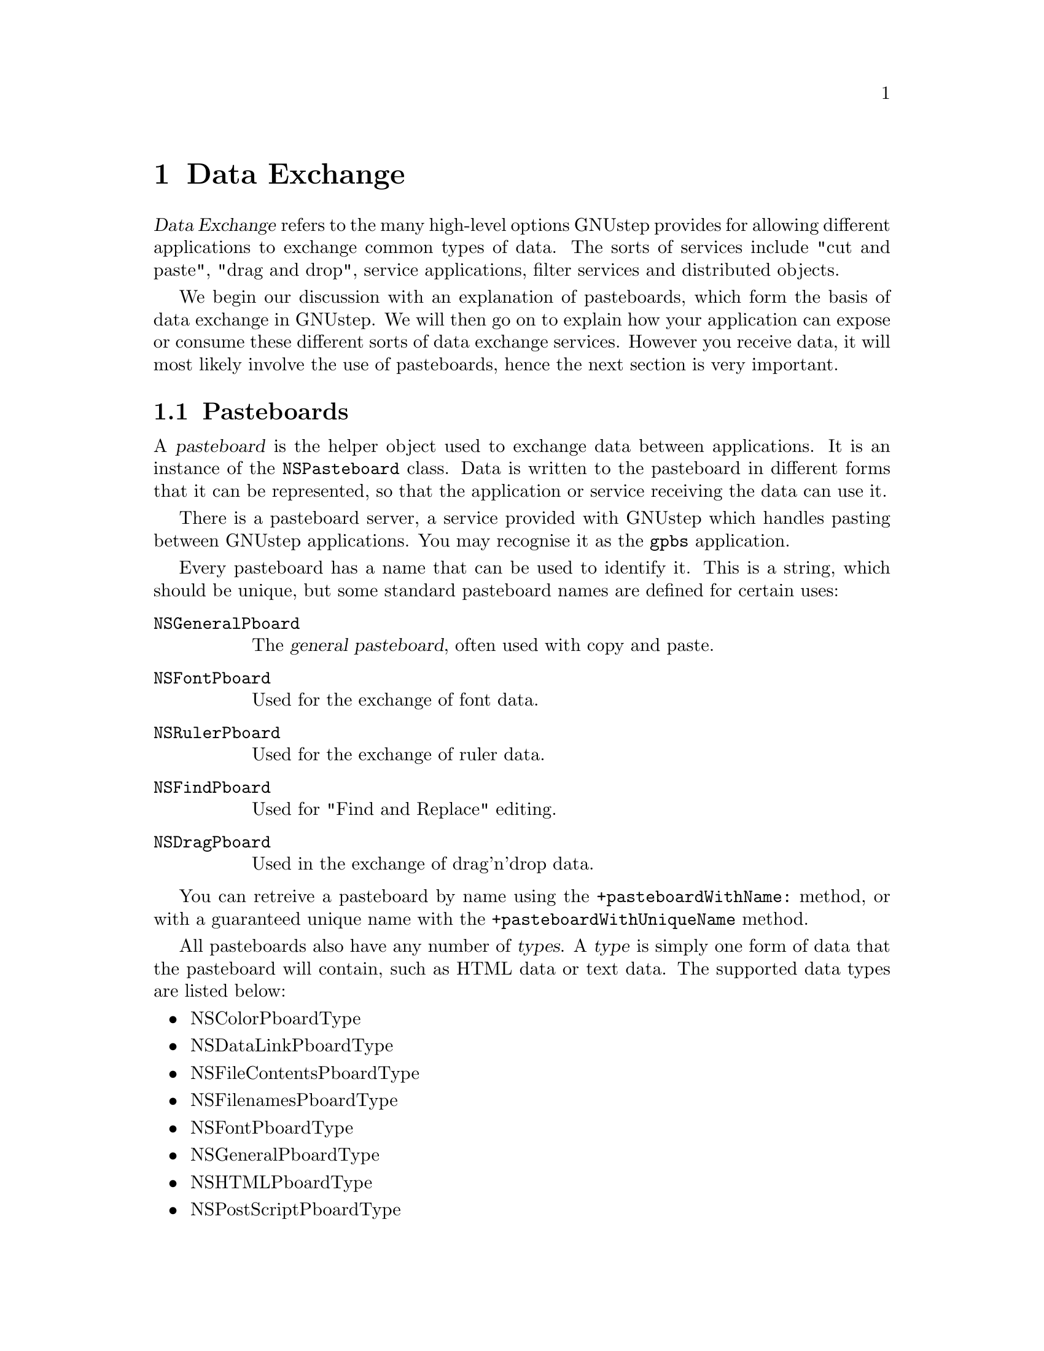 @c    GNUstep AppKit Guide
@c
@c    Copyright (c)  2005-2006  Christopher Armstrong.
@c
@c    Permission is granted to copy, distribute and/or modify this document
@c    under the terms of the GNU Free Documentation License, Version 1.2
@c    with no Invariant Sections, no Front-Cover Texts, and no Back-Cover Texts.
@c    A copy of the license is included in the section entitled "GNU
@c    Free Documentation License".
@c
@c This documentation is provided on an "AS IS" BASIS, WITHOUT WARRANTY
@c OF ANY KIND, EITHER EXPRESS OR IMPLIED, INCLUDING, BUT NOT LIMITED
@c TO, THE IMPLIED WARRANTIES OF MERCHANTABILITY AND FITNESS FOR A
@c PARTICULAR PURPOSE. THE ENTIRE RISK AS TO THE QUALITY AND USEFULNESS
@c OF THE DOCUMENTATION IS WITH YOU (THE LICENSEE). IN NO EVENT WILL THE COPYRIGHT
@c HOLDERS BE LIABLE FOR DAMAGES, INCLUDING ANY DIRECT, INDIRECT,
@c SPECIAL, GENERAL, INCIDENTAL OR CONSEQUENTIAL DAMAGES ARISING OUT OF
@c THE USE OR INABILITY TO USE THIS DOCUMENTATION (INCLUDING BUT NOT
@c LIMITED TO LOSS OF DATA, USE, OR PROFITS; PROCUREMENT OF SUBSTITUTE
@c GOODS AND SERVICES; OR BUSINESS INTERUPTION) HOWEVER CAUSED, EVEN
@c IF ADVISED OF THE POSSIBILITY OF SUCH DAMAGE.

@node dataexchange
@chapter Data Exchange

@dfn{Data Exchange} refers to the many high-level options GNUstep provides for allowing different applications to exchange common types of data. The sorts of services include "cut and paste", "drag and drop", service applications, filter services and distributed objects.

We begin our discussion with an explanation of pasteboards, which form the basis of data exchange in GNUstep. We will then go on to explain how your application can expose or consume these different sorts of data exchange services. However you receive data, it will most likely involve the use of pasteboards, hence the next section is very important.

@section Pasteboards

A @dfn{pasteboard} is the helper object used to exchange data between applications. It is an instance of the @code{NSPasteboard} class. Data is written to the pasteboard in different forms that it can be represented, so that the application or service receiving the data can use it.

There is a pasteboard server, a service provided with GNUstep which handles pasting between GNUstep applications. You may recognise it as the @command{gpbs} application.

@cindex pasteboards, standard names
Every pasteboard has a name that can be used to identify it. This is a string, which should be unique, but some standard pasteboard names are defined for certain uses:
@vtable @code
@item NSGeneralPboard
The @dfn{general pasteboard}, often used with copy and paste.

@item NSFontPboard
Used for the exchange of font data.

@item NSRulerPboard
Used for the exchange of ruler data.

@item NSFindPboard
Used for "Find and Replace" editing.

@item NSDragPboard
Used in the exchange of drag'n'drop data.

@end vtable

You can retreive a pasteboard by name using the @code{+pasteboardWithName:} method, or with a guaranteed unique name with the @code{+pasteboardWithUniqueName} method.

All pasteboards also have any number of @dfn{types}. A @dfn{type} is simply one form of data that the pasteboard will contain, such as HTML data or text data. The supported data types are listed below:
@cindex pasteboards, standard types 
@itemize @bullet
@item NSColorPboardType
@item NSDataLinkPboardType
@item NSFileContentsPboardType
@item NSFilenamesPboardType
@item NSFontPboardType
@item NSGeneralPboardType
@item NSHTMLPboardType
@item NSPostScriptPboardType
@item NSPDFPboardType
@item NSPICTPboardType
@item NSRTFPboardType
@item NSRTFDPboardType
@item NSRulerPboardType
@item NSStringPboardType
@item NSTabularTextPboardType
@item NSTIFFPboardType
@item NSURLPboardType
@end itemize
See the AppKit manual for more information about storing these types of data on a pasteboard.

Finally a pasteboard may or may not have an @dfn{owner}. An @dfn{owner} is an object implmenting the @code{NSPasteboardOwner} informal protocol that can provide the pasteboard with data of a certain type upon request. If you don't supply an owner object, you should store the data onto the pasteboard straight away.

@subsection Constructing a pasteboard

You can get a pasteboard using the @code{+pasteboardWithName:} method with one of the standard names above, or the @code{+pasteboardWithUniqueName:} for a pasteboard with a name that is unique to the pasteboard server. You can also get a pasteboard based on the available filter services by calling @code{+pasteboardByFilteringFile:} for a pasteboard containing file, accessible by all the data types that it can be filtered to. If you know the source data type, you can use @code{+pasteboardByFilterData:ofType:} specifying a data object for a pasteboard that can convert data to different types that can be filtered from your data's type.

If you are constructing a pasteboard, you will want to call @code{-setData:forType:} method to put the associated data in the pasteboard for another object to read it out. Use @code{-declareTypes:owner:} to declare the types that this pasteboard will contain, and an owner object that will supply the data for those types that you don't explicitly write to the pasteboard. 

@subsection Using an Owner

You can provide a pasteboard owner by implementing the @code{NSPasteboardOwner} informal protocol. This is used for the "lazy" provision of data. The pasteboard will call methods on the owner when it can't find the data being requested already stored on it.

The first method to implement is @code{-pasteboard:provideDataForType:}. This is called when the pasteboard doesn't have the data specified by @var{type}. You give it to the pasteboard by calling @code{-setData:forType:} on the pasteboard.

We can also implement @code{-pasteboardChangedOwner:}, which informs us that the owner has been changed and we no longer have to provide data to the pasteboard. GNUstep also has an extension, the @code{-pasteboard:provideDataForType:andVersion:} which should be implemented when data of a certain version as well is required. 

@section Cut and Paste

Cut, copy and paste is the most common service you will want to provide in your application. Thankfully, all standard GNUstep objects handle copying and pasting where commonly appropriate, such as the NSText variety of objects. However, in some cases it may be useful to provide copying and pasting services, especially for your own views or on customised GNUstep views.

The first thing to to is to provide two methods on your object called @code{-cut:}, @code{-copy:}, and/or @code{-paste:} both taking an object (the sender) as their first parameter. This will enable Gorm's standard "Cut", "Copy" and "Paste" menu items if you place them in your interface. 

You will usually use the general pasteboard for cut and paste, which can be retreived by going:
@smallexample
NSPasteboard* generalPB = [NSPasteboard pasteboardWithName:NSGeneralPboard];
@end smallexample

The implementation of these methods should then follow. For cutting and copying:
@enumerate
@item Create a pasteboard

Usually we use the general pasteboard, but you can create one with your own name if you like.

@item Register types of data to be provided

The next thing to do is specify which types of data you will provide on the pasteboard. Use the @code{-declareTypes:owner:} method, passing an array of types, and optionally, an owner object. 

@item Provide data for pasting

You supply data to the pasteboard for pasting by using the @code{-setData:forType:} method. If you have used an owner, make sure that it implements the @code{NSPasteboardOwner} protocol and that it can return data in the form(s) specified in the previous step.
@end enumerate

If you decide to provide data in a number of types, it is often recommended you supply the @i{richest} type directly to the pasteboard, and use an owner to supply more basic data types. Simply use @code{if/else if} statements in the @code{-pasteboard:provideDataForType:} method on your owner.

Pasting data is much simpler. Simply retreive the general pasteboard, and call the @code{-stringForType:} or @code{-propertyListForType:} method, passing in a type.

Make sure that you declare the types your pasteboard supports with the @code{-declareTypes:owner:} method. You can specify nil for the owner if you are not using lazy data provision.

@section Drag and Drop

@dfn{Drag and drop} is often more complex. Many different standard views provide their own delegate protocols for receiving drag and drop events, and you should refer to the documentation for those (especially tableviews and outline views) before following the instructions in this section. However, this is still useful in explaining some important concepts.

Such operations consist of both a @dfn{drag} and a @dfn{drop}@footnote{I know this seems really, really obvious, but just play along; I'm not trying to be patronising.}. The @dfn{drag} occurs when the user clicks their mouse button on a visible GUI element, and begins to mouse the mouse away from it. A @dfn{drop} occurs when the user moves the mouse over another GUI element and releases the mouse button. Obviously, dragging and dropping can only occur on visible elements of the screen that take up some real estate.

Below, we discuss dragging sources and dragging destinations, and what is required to make your views responsive as such.

@subsection Dragging Sources

@cindex dragging, sources 
When a drag event is initiated, the @code{-dragImage:at:offset: event:pasteboard: source:slideBack:} method is called on your subclass of NSView.  In this method, you need to supply a dragging image, a pasteboard to hold the data, and and a @dfn{dragging source} object (specified by the @code{source:} parameter).

@cindex protocols, NSDraggingSource 
The @dfn{dragging source} object should implement the @code{NSDraggingSource} protocol. The main method to implement is @code{-draggingSourceOperationMaskForLocal:}, whereas the others are used for dragging session events (and are otherwise optional). In this method, you should return the set of binary or-ed values corresponding to the permitted drag operations on this displayed image representation, listed below:
@cindex dragging, operations 
@table @code
@item NSDragOperationNone
No drag operations are permitted with this data.

@item NSDragOperationCopy
This data can be copied.

@item NSDragOperationLink
This data can be "shared". FIXME: WTF does this mean.

@item NSDragOperationGeneric
The type of drag operation that this is can be defined by the dragging destination.

@item NSDragOperationPrivate
This type of drag operation is defined privately by the source and destination objects, and hence negotiated between them.

@item NSDragOperationMove
The data represented by this drag operation can be moved to the destination.

@item NSDragOperationDelete
The destination can be responsible for deleting the data.

@item NSDragOperationAll
@itemx NSDragOperationEvery
All the above drag operations are acceptable.
@end table

You can specify more than one of the above by binary or-ing them together (the single pipe operator). Note that if you permit the @code{NSDragOperationMove} or @code{NSDragOperationDelete} methods, you must implement the @code{-draggedImage:endedAt:operation:} method, which is called when a dragging operation is finished so that your source can cleanup any visual or internal data in the source (such as making the source image disappear).

@subsection Dragging Destinations

@cindex dragging, destinations 
@cindex protocols, NSDraggingDestination 
A view or window that is to act as a @dfn{dragging destination} should be sent the message @code{-registerForDraggedTypes:} with an array of the accepted dragging types. The view or window should then implement some of the methods in the @code{NSDraggingDestination} informal protocol.

Some of these methods are listed below:
@table @code

@item - draggingEntered:
This is method is called when the user drags something into the frame of your window or view. Use it to return what dragging types you will permit for the dragging info passed in @code{sender}. 

@item - prepareForDragOperation:
This is called just after the user has dropped the dragged object. Use this method to make any preparations for the drop. Return YES to cancel the drop.

@item - performDragOperation:
This method is called so that you can perform the drop operation. This method is a must to implement. 

@item - concludeDragOperation:
This is again optional, and can be used to perform any cleanup or post-drop operations.

@item - draggingUpdated:
This is called periodically as the drag image is moved within your frame. It can be optionally implemented to update the drag operation with different drag types (returned) as the user moves the drag images over various parts of your view. It may be useful if drag operations are context sensitive with respect to the graphical elements that your view displays.

@end table

Hence to act as a dragging destination, you need to at least implement @code{-draggingEntered:} and @code{-performDragOperation}. Make sure that when you actually perform the drag operation, that you retreive the pasteboard being used from the dragging destination (see below), as opposed to just retreiving the @code{NSDragPboard} named pasteboard, as you cannot be certain which pasteboard the dragging source has used for the drag operation.

@subsection Dragging Information

Both @code{NSDraggingSource} and @code{NSDraggingDestination} use objects implementing the @code{NSDraggingInformation} protocol to convey information about the drag'n'drop operation. You can use this to make better decisions in many of the above mentioned methods with relation to permitting/disallowing different drag types and drag operations. You never implement this protocol, however.

The pasteboard being used for the drag operation can be retreived via the @code{-draggingPasteboard} method. The image being used for the drag operation and its location can be retrieved via the @code{-draggingImage} and @code{-draggingImageLocation} methods respectively. If you need to snap the image during the drag operation, use the @code{-slideDraggedImageTo:} method, but only do this during @code{-prepareForDragOperation:} in the destination object.

@section Services and Filter Services

A @dfn{service} is a special type of application or tool that can be used to process data outside of the application. An application can both take advantage of services, or provide them to other applications. Like "cut and paste" and "drag'n'drop", services use pasteboard to receive data and send it back to the calling application.

A user can usually make use of a service by selecting something in your application (such as some text or an object) and selecting a service from the "Services" menu. You can also invoke services programmatically.

One way is to put a @var{Services} sub-menu in your interface file's menu using @command{Gorm} (as mentioned above. The other way is to call the @code{NSPerformService()} function. It takes two parameters, a service name and a pasteboard. If the service invocation is successful, the pasteboard will contain the output data from the service. The latter method is useful for filter services (described below).

A service becomes available to any NSResponder object in your application's interface. Most GNUstep classes are setup to consume services, but if you have your own @code{NSView} or @code{NSWindow} subclasses, you will need to implement extra methods so that it can make use of services. A service that isn't available to an object will not appear available in the Services menu.

Providing services is a little bit different, and requires a bit more work. You can implement a service as a normal GNUstep application, or as a special command-line type using the @code{service.make} template in your GNUmakefile. Either way, you need to also provide extra information in your @file{Info-gnustep.plist} file that describes what services your application provides.

@section Providing Services

There are two types of services you can provide: normal services and filter services. Normal services may either send, receive or both send and receive data. They are often useful for initiating outside processes based on simple string information, such as loading up a "New Message" window in your email client with an email address that the user has highlighted in your application. Such as service wouldn't need to return any data. These services also are registered to appear in the "Services" menu of applications.

For example, the user would highlight an email address in a text box, and then select "Send Email" from the services menu. GNUstep would then locate the associated service and put the email address on a pasteboard. The pasteboard is sent to the service application (and loaded if necessary), which processes it accordingly.

On the other hand, a filter service is much more specific. They are designed to convert data from one type to another, and are only ever invoked programatically i.e. they don't appear in the "Services" menu.

We begin making our application or command-line service ready for acting as a service by calling @code{-setServicesProvider:} on the @code{NSApplication} object, or by calling the @code{NSRegisterServicesProvider()} function. Both take an object, which will provide the service, as a parameter, and the latter also takes a @dfn{port name} as a string, which will be used to contact the application. @code{NSApplication} uses the name of your application as the port name.

Secondly, the object that will provide the service needs to implement a method in the form of: @code{[methodname]:userData:error:}, where @var{methodname} is a custom, arbitrary name of the method. For example if you were to create a service that encrypts data and you want to call it something like @code{-encryptData}, the method would take the form:
@smallexample
- (void) encryptData:(NSPasteboard*)pBoard 
	    userData:(NSString*)userData 
	       error:(NSString**)error;
@end smallexample

As you can see, the first part is arbitrary, but the rest must be the same for all services. It is the first part that you will use in the @code{NSMessage} key below.

Lastly, all services need a special addition to their Info-gnustep.plist file, which should be included as a @command{RESOURCE} in your @file{GNUmakefile}. See the @cite{GNUstep Makefile Manual} for more details.

@subsection Normal Services

As mentioned before, normal services may either send data, receive data, or both. Their Info-gnustep.plist file must have a top-level key named @code{NSServices}, which becomes an array of dictionaries. This array has one dictionary per service that is provided. 

Each service dictionary has the following keys:
@table @var

@item NSMessage
This is the first part of the method name (as described above). For example, if your services provider object implements a method called @code{-randomData:userData:error:}, this key should take a string value equal to @code{"randomData"}.

@item NSSendTypes
This key contains an array of the types of data that your service provider can handle (the types of data that may be sent to it). These types are the string values defined earlier for pasteboard types. Simply use the same name as used in the source code, e.g. @code{NSStringPboardType}.

@item NSReturnTypes
This is an array of string values that contains the types your service provider can return.

@item NSPortName
A service must be contacted via a distributed objects port, and this string value must contain the name of the port your application will be listening on for message. Unless you are not writing an application, this is usually set to the name of the application.

@item NSMenuItem
This is a dictionary used to set the menu item name for this service. Each key in the dictionary is the name of a language, with the value set to a string that will be displayed as the menu item for this service in the set language. You can also provide a @var{default} key, which will be displayed if none of the translations you have provided match the user's language settings. You may also place one forward slash character ('/') in the menu item name, which will be used to split the item into a sub-menu of @command{Services} and the menu item. It is useful for grouping related services in a sub-menu.

@item NSUserData
This key is optional, and is set to a string value which may be whatever you like. It is passed to the method implementing the service. Use this if you want the one method to handle a number of service implementations, which are selected based on this string.

@item NSKeyEquivalent
This is an optional dictionary which contains the key equivalents to the menu items you have listed in @var{NSMenuItem}. Each dictionary key is the name of a language (or @var{default} as described above) with its value set to a single letter that corresponds to a keyboard key.

@item NSTimeout
This key is optional, and specifies how long the system should wait for the service provider to complete providing the service. It is a number in milliseconds. By default, the system waits 30 seconds.

@item NSExecutable
This is an optional string value that contains the path of the executable which should be launched if the service is not already running. You will not usually need this for normal applications.
@end table

@subsubheading Example
We want to provide a service that turns ordinary string data into coded HTML text. Our service application is called "WebSiteEditor" and the method that provides the HTML translation is called @code{textToHtml:}. It accepts string data, and publishes the HTML back in string form.

Our example Info-gnustep.plist array could be:
@example
@{ 
  ..

   (application specific keys)

  ..

  NSServices = (
    @{
      NSPortName = WebSiteEditor;
      NSMessage = textToHtml;
      NSSendTypes = ( NSStringPboardType );
      NSReturnTypes = ( NSStringPboardType );
      NSMenuItem = @{ 
        default = "Convert to HTML";
      @};
      NSTimeout = 25000;
      NSKeyEquivalent = @{
        default = H;
      @};
      NSUserData = "NoBodyTags";
    @}
    .. (More service definitions)
  );
@}
@end example

As can be seen above, @var{NSServices} is an array containing one dictionary, which corresponds to one service. The service appears in the menu as "Convert to HTML", which expects string data.

A possible code implementation may be:
@example

- (void) textToHTML:(NSPasteboard*)pboard
           userData:(NSString*)userData
              error:(NString**)error
@{
  NSString* data, *convertedData;
  if ([[pboard types] containsObject:NSStringPboardType])
  @{
     // Extract string data from pasteboard
     data = [pboard stringForType:NSStringPboardType];
     
     // Convert to HTML as a string
     //..

     // Put the result back onto the pasteboard
     [pboard declareTypes:[NSArrayWithObject:NSStringPboardType]
                    owner:nil
     [pboard setString:convertedData forType:NSStringPboardType];
  @}
  else
    *error = @"Incorrect data type provided to textToHTML: service.";
@}

@end example

@subsection Filter Services

As mentioned before, filter services are not initiated by the user, but are initiated by programme's to convert data from one type to another. They also have entries in an application's @file{Info-gnustep.plist} @var{NSServices} array. These entries are dictionaries as well, but they contain the following keys:
@table @var

@item NSFilter
This is the equivalent of the @var{NSMessage} key used for normal services. It is the name of the distributed objects port that the filter service will listen on for messages. It again is usually set to the name of the application, but as filter services are more likely to be standalone tools, this one can differ somewhat.

@item NSInputMechanism
This is an optional key that specifies a string value corresponding to a different input mechanism than the usual distributed objects message passing.
These values may be:
@table @var
@item NSIdentity
The data is placed on a pasteboard. It is not changed.

@item NSMapFile
The data is the name of a file. The contents of this file will be placed on the pasteboard instead.

@item NSUnixStdio
The data is the name of a file. This file is passed as an argument to a command-line programme, which is executed. The stdout of the programme is placed on the pasteboard instead.
@end table
@end table

@subsection Registering Services
Before a service can be consumed by applications, it must be registered programatically and on the command line.

An application registers the object that will be providing service(s) by calling @code{-setServicesProvider:} on their @code{NSApplication} object. Tool applications must call @code{NSRegisterServicesProvider()}, which is a function that takes the service object and the port name (as specified by @code{NSMessage} or @code{NSFilter} in the @file{Info-gnustep.plist} file).

Once that is in code and your application has been installed, you also need to execute @command{make_services}, which is a script that comes with GNUstep. It locates the Info-gnustep.plist file and builds a list of services. This list of services becomes available to applications started after the script is executed.

@section Using Services

For the most part, AppKit objects are implemented to take advantage of most service types where appropriate, especially in regard to string data. However, there are situations where you will want to register for service consumption yourself, or where you want to allow your custom views to consume services.

An @var{NSResponder} object must first register the pasteboard types it supports. Then, when a user tries to invoke a service, GNUstep first checks the responder chain for an object that can handle the service's input type, and then it queries the object for the data to be processed by the service. If data is returned from the service, GNUstep then gives the pasteboard back to the object for it's own processing.

@enumerate 

@item Registering for service consumption

Your object must at some point register it's ability to consume services of certain pasteboard types. It does this by calling @code{-registerServicesMenuSendTypes: returnTypes:} with an array of send types (the pasteboard types the object can send to a service) and return types (the pasteboard types the object can receive from a service).

This method is to be only called once for your subclass. It is convenient to put it in your class' @code{+initialize} method, which is usually called after your class is loaded into the runtime (and hence only once).

@item Sending data to a Service

When sending data to a service, GNUstep must first check that your object can send those types of data before it requests the pasteboard from your object.

So that GNUstep can check whether your object is able to export the pasteboard types requested by the service, you must implement the @code{-validRequestorForSendType:returnType:} method. It is passed a send pasteboard type and a return pasteboard type. 

Your implementation should return an object if it is capable of handling that combination of send and return type (and is ready to do so), or return nil if it can't. It usually returns @code{self}.

If GNUstep gets a positive answer to this method, it will then call @code{-writeSelectionToPasteboard:types} on your object. You should implement this method to fill the pasteboard with data (or use lazy provision, as discussed earlier in this chapter). It should return @code{YES} if it suceeds, or @code{NO} if it fails.

@item Receiving data from a service

If the service being invoked returns data, GNUstep will call @code{-readSelectionFromPasteboard:} on your object when the service returns. This method should retrieve the service data from the pasteboard and use that data to update it's object's state.

@end enumerate
